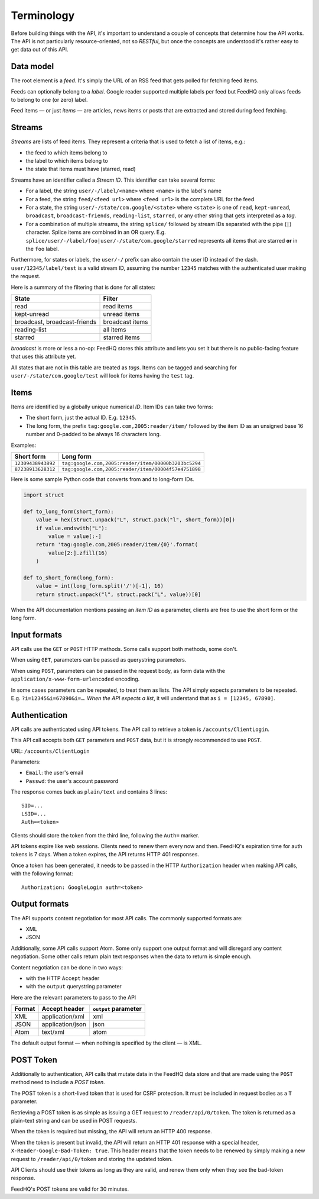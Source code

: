Terminology
===========

Before building things with the API, it's important to understand a couple of
concepts that determine how the API works. The API is not particularly
resource-oriented, not so *RESTful*, but once the concepts are understood it's
rather easy to get data out of this API.

Data model
----------

The root element is a *feed*. It's simply the URL of an RSS feed that gets
polled for fetching feed items.

Feeds can optionally belong to a *label*. Google reader supported multiple
labels per feed but FeedHQ only allows feeds to belong to one (or zero) label.

Feed items — or just *items* — are articles, news items or posts that are
extracted and stored during feed fetching.

Streams
-------

*Streams* are lists of feed items. They represent a criteria that is used to
fetch a list of items, e.g.:

* the feed to which items belong to

* the label to which items belong to

* the state that items must have (starred, read)

Streams have an identifier called a *Stream ID*. This identifier can take
several forms:

* For a label, the string ``user/-/label/<name>`` where ``<name>`` is the
  label's name

* For a feed, the string ``feed/<feed url>`` where ``<feed url>`` is the
  complete URL for the feed

* For a state, the string ``user/-/state/com.google/<state>`` where
  ``<state>`` is one of ``read``, ``kept-unread``, ``broadcast``,
  ``broadcast-friends``, ``reading-list``, ``starred``, or any other string
  that gets interpreted as a *tag*.

* For a combination of multiple streams, the string ``splice/`` followed by
  stream IDs separated with the pipe (``|``) character. Splice items are
  combined in an OR query. E.g.
  ``splice/user/-/label/foo|user/-/state/com.google/starred`` represents all
  items that are starred **or** in the ``foo`` label.

Furthermore, for states or labels, the ``user/-/`` prefix can also contain the
user ID instead of the dash. ``user/12345/label/test`` is a valid stream ID,
assuming the number ``12345`` matches with the authenticated user making the
request.

Here is a summary of the filtering that is done for all states:

============================ ===============
State                        Filter
============================ ===============
read                         read items
kept-unread                  unread items
broadcast, broadcast-friends broadcast items
reading-list                 all items
starred                      starred items
============================ ===============

*broadcast* is more or less a no-op: FeedHQ stores this attribute and lets you
set it but there is no public-facing feature that uses this attribute yet.

All states that are not in this table are treated as *tags*. Items can be
tagged and searching for ``user/-/state/com.google/test`` will look for items
having the ``test`` tag.

Items
-----

Items are identified by a globally unique numerical *ID*. Item IDs can take
two forms:

* The short form, just the actual ID. E.g. ``12345``.

* The long form, the prefix ``tag:google.com,2005:reader/item/`` followed by
  the item ID as an unsigned base 16 number and 0-padded to be always 16
  characters long.

Examples:

================== =========
Short form         Long form
================== =========
``12309438943892`` ``tag:google.com,2005:reader/item/00000b3203bc5294``
``87238913628312`` ``tag:google.com,2005:reader/item/00004f57e4751898``
================== =========

Here is some sample Python code that converts from and to long-form IDs.

.. code-block:: python

    import struct

    def to_long_form(short_form):
        value = hex(struct.unpack("L", struct.pack("l", short_form))[0])
        if value.endswith("L"):
            value = value[:-]
        return 'tag:google.com,2005:reader/item/{0}'.format(
            value[2:].zfill(16)
        )

    def to_short_form(long_form):
        value = int(long_form.split('/')[-1], 16)
        return struct.unpack("l", struct.pack("L", value))[0]

When the API documentation mentions passing an *item ID* as a parameter,
clients are free to use the short form or the long form.

Input formats
-------------

API calls use the ``GET`` or ``POST`` HTTP methods. Some calls support both
methods, some don't.

When using ``GET``, parameters can be passed as querystring parameters.

When using ``POST``, parameters can be passed in the request body, as form
data with the ``application/x-www-form-urlencoded`` encoding.

In some cases parameters can be repeated, to treat them as lists. The API
simply expects parameters to be repeated. E.g. ``?i=12345&i=67890&i=…``.
*When the API expects a list*, it will understand that as
``i = [12345, 67890]``.

Authentication
--------------

API calls are authenticated using API tokens. The API call to retrieve a token
is ``/accounts/ClientLogin``.

This API call accepts both ``GET`` parameters and ``POST`` data, but it is
strongly recommended to use ``POST``.

URL: ``/accounts/ClientLogin``

Parameters:

* ``Email``: the user's email
* ``Passwd``: the user's account password

The response comes back as ``plain/text`` and contains 3 lines::

    SID=...
    LSID=...
    Auth=<token>

Clients should store the token from the third line, following the ``Auth=``
marker.

API tokens expire like web sessions. Clients need to renew them every now and
then. FeedHQ's expiration time for auth tokens is 7 days. When a token
expires, the API returns HTTP 401 responses.

Once a token has been generated, it needs to be passed in the HTTP
``Authorization`` header when making API calls, with the following format::

    Authorization: GoogleLogin auth=<token>

Output formats
--------------

The API supports content negotiation for most API calls. The commonly
supported formats are:

* XML
* JSON

Additionally, some API calls support Atom. Some only support one output format
and will disregard any content negotiation. Some other calls return plain text
responses when the data to return is simple enough.

Content negotiation can be done in two ways:

* with the HTTP ``Accept`` header
* with the ``output`` querystring parameter

Here are the relevant parameters to pass to the API

====== ================ ====================
Format Accept header    ``output`` parameter
====== ================ ====================
XML    application/xml  xml
JSON   application/json json
Atom   text/xml         atom
====== ================ ====================

The default output format — when nothing is specified by the client — is XML.

POST Token
----------

Additionally to authentication, API calls that mutate data in the FeedHQ
data store and that are made using the ``POST`` method need to include a *POST
token*.

The POST token is a short-lived token that is used for CSRF protection. It
must be included in request bodies as a ``T`` parameter.

Retrieving a POST token is as simple as issuing a GET request to
``/reader/api/0/token``. The token is returned as a plain-text string and can
be used in POST requests.

When the token is required but missing, the API will return an HTTP 400
response.

When the token is present but invalid, the API will return an HTTP 401
response with a special header, ``X-Reader-Google-Bad-Token: true``. This
header means that the token needs to be renewed by simply making a new request
to ``/reader/api/0/token`` and storing the updated token.

API Clients should use their tokens as long as they are valid, and renew them
only when they see the bad-token response.

FeedHQ's POST tokens are valid for 30 minutes.
